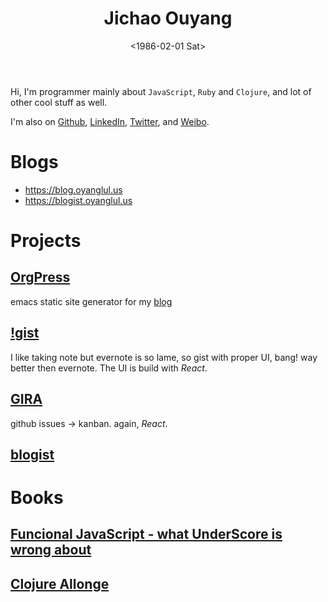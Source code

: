 #+TITLE: Jichao Ouyang
#+DATE: <1986-02-01 Sat>

#+OPTIONS: toc:nil num:nil
#+HTML_HEAD: <meta name="viewport" content="width=device-width, initial-scale=1.0"><link rel="stylesheet" href="/style/pixyll.css" />

Hi, I'm programmer mainly about =JavaScript=, =Ruby= and =Clojure=, and lot of other cool stuff as well.

I'm also on [[http://github.com/jcouyang][Github]], [[http://www.linkedin.com/profile/view?id%3D75693502][LinkedIn]], [[http://twitter.com/oyanglulu][Twitter]], and [[http://weibo.com/milhouse][Weibo]].

* Blogs
- [[https://blog.oyanglul.us]]
- https://blogist.oyanglul.us

* Projects
** [[https://github.com/jcouyang/orgpress][OrgPress]]
emacs static site generator for my [[https://blog.oyanglul.us][blog]]
** [[https://github.com/jcouyang/igist][!gist]]
I like taking note but evernote is so lame, so gist with proper UI, bang! way better then evernote.
The UI is build with [[facebook.github.io/react][React]].
** [[https://github.com/jcouyang/gira][GIRA]]
github issues -> kanban. again, [[facebook.github.io/react][React]].
** [[https://github.com/jcouyang/blogist][blogist]]


* Books
** [[https://www.gitbook.io/book/jcouyang/functional-javascript][Funcional JavaScript - what UnderScore is wrong about]]
** [[https://leanpub.com/clojure-allonge][Clojure Allonge]]
